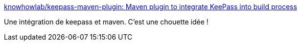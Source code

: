 :jbake-type: post
:jbake-status: published
:jbake-title: knowhowlab/keepass-maven-plugin: Maven plugin to integrate KeePass into build process
:jbake-tags: maven,keepass,programming,plugin,_mois_oct.,_année_2016
:jbake-date: 2016-10-07
:jbake-depth: ../
:jbake-uri: shaarli/1475822708000.adoc
:jbake-source: https://nicolas-delsaux.hd.free.fr/Shaarli?searchterm=https%3A%2F%2Fgithub.com%2Fknowhowlab%2Fkeepass-maven-plugin&searchtags=maven+keepass+programming+plugin+_mois_oct.+_ann%C3%A9e_2016
:jbake-style: shaarli

https://github.com/knowhowlab/keepass-maven-plugin[knowhowlab/keepass-maven-plugin: Maven plugin to integrate KeePass into build process]

Une intégration de keepass et maven. C'est une chouette idée !
